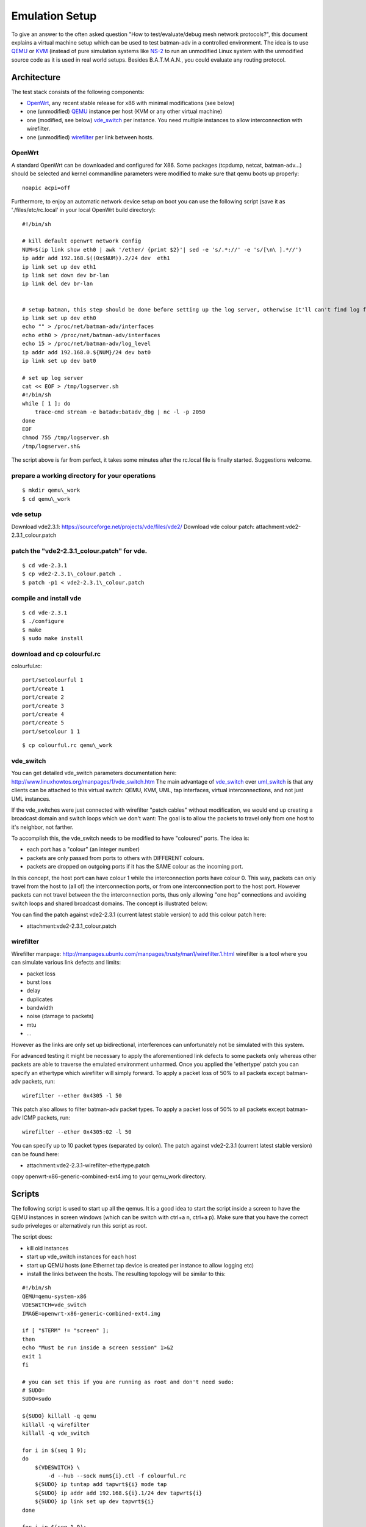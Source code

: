 .. SPDX-License-Identifier: GPL-2.0

Emulation Setup
===============

To give an answer to the often asked question "How to
test/evaluate/debug mesh network protocols?", this document explains a
virtual machine setup which can be used to test batman-adv in a
controlled environment. The idea is to use
`QEMU <http://www.qemu.org/>`__ or `KVM <http://www.linux-kvm.org>`__
(instead of pure simulation systems like
`NS-2 <http://www.isi.edu/nsnam/ns/)>`__ to run an unmodified Linux
system with the unmodified source code as it is used in real world
setups. Besides B.A.T.M.A.N., you could evaluate any routing protocol.

Architecture
------------

The test stack consists of the following components:

-  `OpenWrt <https://openwrt.org/>`__, any recent stable release for x86
   with minimal modifications (see below)
-  one (unmodified) `QEMU <http://www.qemu.org/>`__ instance per host
   (KVM or any other virtual machine)
-  one (modified, see below)
   `vde\_switch <http://wiki.virtualsquare.org/wiki/index.php/VDE_Basic_Networking>`__
   per instance. You need multiple instances to allow interconnection
   with wirefilter.
-  one (unmodified)
   `wirefilter <http://wiki.virtualsquare.org/wiki/index.php/VDE#wirefilter>`__
   per link between hosts.

OpenWrt
~~~~~~~

A standard OpenWrt can be downloaded and configured for X86. Some
packages (tcpdump, netcat, batman-adv...) should be selected and kernel
commandline parameters were modified to make sure that qemu boots up
properly:

::

    noapic acpi=off

Furthermore, to enjoy an automatic network device setup on boot you can
use the following script (save it as './files/etc/rc.local' in your
local OpenWrt build directory):

::

    #!/bin/sh

    # kill default openwrt network config
    NUM=$(ip link show eth0 | awk '/ether/ {print $2}'| sed -e 's/.*://' -e 's/[\n\ ].*//')
    ip addr add 192.168.$((0x$NUM)).2/24 dev  eth1
    ip link set up dev eth1
    ip link set down dev br-lan
    ip link del dev br-lan


    # setup batman, this step should be done before setting up the log server, otherwise it'll can't find log file
    ip link set up dev eth0
    echo "" > /proc/net/batman-adv/interfaces
    echo eth0 > /proc/net/batman-adv/interfaces
    echo 15 > /proc/net/batman-adv/log_level
    ip addr add 192.168.0.${NUM}/24 dev bat0
    ip link set up dev bat0

    # set up log server
    cat << EOF > /tmp/logserver.sh
    #!/bin/sh
    while [ 1 ]; do
        trace-cmd stream -e batadv:batadv_dbg | nc -l -p 2050
    done
    EOF
    chmod 755 /tmp/logserver.sh
    /tmp/logserver.sh&

The script above is far from perfect, it takes some minutes after the
rc.local file is finally started. Suggestions welcome.

prepare a working directory for your operations
~~~~~~~~~~~~~~~~~~~~~~~~~~~~~~~~~~~~~~~~~~~~~~~

::

  $ mkdir qemu\_work
  $ cd qemu\_work

vde setup
~~~~~~~~~

Download vde2.3.1: https://sourceforge.net/projects/vde/files/vde2/
Download vde colour patch: attachment:vde2-2.3.1\_colour.patch

patch the "vde2-2.3.1\_colour.patch" for vde.
~~~~~~~~~~~~~~~~~~~~~~~~~~~~~~~~~~~~~~~~~~~~~

::

  $ cd vde-2.3.1
  $ cp vde2-2.3.1\_colour.patch .
  $ patch -p1 < vde2-2.3.1\_colour.patch

compile and install vde
~~~~~~~~~~~~~~~~~~~~~~~

::

  $ cd vde-2.3.1
  $ ./configure
  $ make
  $ sudo make install

download and cp colourful.rc
~~~~~~~~~~~~~~~~~~~~~~~~~~~~


colourful.rc::

    port/setcolourful 1
    port/create 1
    port/create 2
    port/create 3
    port/create 4
    port/create 5
    port/setcolour 1 1

::

  $ cp colourful.rc qemu\_work

vde\_switch
~~~~~~~~~~~

You can get detailed vde\_switch parameters documentation here:
http://www.linuxhowtos.org/manpages/1/vde\_switch.htm
The main advantage of
`vde\_switch <http://wiki.virtualsquare.org/wiki/index.php/VDE_Basic_Networking>`__
over
`uml\_switch <http://user-mode-linux.sourceforge.net/old/networking.html>`__
is that any clients can be attached to this virtual switch: QEMU, KVM,
UML, tap interfaces, virtual interconnections, and not just UML
instances.

If the vde\_switches were just connected with wirefilter "patch cables"
without modification, we would end up creating a broadcast domain and
switch loops which we don't want: The goal is to allow the packets to
travel only from one host to it's neighbor, not farther.

To accomplish this, the vde\_switch needs to be modified to have
"coloured" ports. The idea is:

-  each port has a "colour" (an integer number)
-  packets are only passed from ports to others with DIFFERENT colours.
-  packets are dropped on outgoing ports if it has the SAME colour as
   the incoming port.

In this concept, the host port can have colour 1 while the
interconnection ports have colour 0. This way, packets can only travel
from the host to (all of) the interconnection ports, or from one
interconnection port to the host port. However packets can not travel
between the the interconnection ports, thus only allowing "one hop"
connections and avoiding switch loops and shared broadcast domains. The
concept is illustrated below:

|image0|

You can find the patch against vde2-2.3.1 (current latest stable
version) to add this colour patch here:

-  attachment:vde2-2.3.1\_colour.patch

wirefilter
~~~~~~~~~~

Wirefilter manpage:
http://manpages.ubuntu.com/manpages/trusty/man1/wirefilter.1.html
wirefilter is a tool where you can simulate various link defects and
limits:

-  packet loss
-  burst loss
-  delay
-  duplicates
-  bandwidth
-  noise (damage to packets)
-  mtu
-  ...

However as the links are only set up bidirectional, interferences can
unfortunately not be simulated with this system.

For advanced testing it might be necessary to apply the aforementioned
link defects to some packets only whereas other packets are able to
traverse the emulated environment unharmed. Once you applied the
'ethertype' patch you can specify an ethertype which wirefilter will
simply forward. To apply a packet loss of 50% to all packets except
batman-adv packets, run:

::

    wirefilter --ether 0x4305 -l 50

This patch also allows to filter batman-adv packet types. To apply a
packet loss of 50% to all packets except batman-adv ICMP packets, run:

::

    wirefilter --ether 0x4305:02 -l 50

You can specify up to 10 packet types (separated by colon). The patch
against vde2-2.3.1 (current latest stable version) can be found here:

-  attachment:vde2-2.3.1-wirefilter-ethertype.patch

copy openwrt-x86-generic-combined-ext4.img to your qemu\_work directory.

Scripts
-------

The following script is used to start up all the qemus. It is a good
idea to start the script inside a screen to have the QEMU instances in
screen windows (which can be switch with ctrl+a n, ctrl+a p). Make sure
that you have the correct sudo priveleges or alternatively run this
script as root.

The script does:

-  kill old instances
-  start up vde\_switch instances for each host
-  start up QEMU hosts (one Ethernet tap device is created per instance
   to allow logging etc)
-  install the links between the hosts. The resulting topology will be
   similar to this:
   |image1|

::

    #!/bin/sh
    QEMU=qemu-system-x86
    VDESWITCH=vde_switch
    IMAGE=openwrt-x86-generic-combined-ext4.img

    if [ "$TERM" != "screen" ];
    then
    echo "Must be run inside a screen session" 1>&2
    exit 1
    fi

    # you can set this if you are running as root and don't need sudo:
    # SUDO=
    SUDO=sudo

    ${SUDO} killall -q qemu
    killall -q wirefilter
    killall -q vde_switch

    for i in $(seq 1 9);
    do
        ${VDESWITCH} \
            -d --hub --sock num${i}.ctl -f colourful.rc
        ${SUDO} ip tuntap add tapwrt${i} mode tap
        ${SUDO} ip addr add 192.168.${i}.1/24 dev tapwrt${i}
        ${SUDO} ip link set up dev tapwrt${i}
    done

    for i in $(seq 1 9);
    do
        cp ${IMAGE} num${i}.image
        screen -dmS num${i} ${QEMU} \
            -no-acpi -m 32M \
            -net vde,sock=num${i}.ctl,port=1 -net nic,macaddr=fe:fe:00:00:$(printf %02x $i):01 \
            -net nic -net tap,ifname=tapwrt${i},script=no,downscript=no \
            -nographic num${i}.image
        sleep 3
    done

    wirefilter --daemon -v num1.ctl:num2.ctl
    wirefilter --daemon -v num2.ctl:num3.ctl
    wirefilter --daemon -v num3.ctl:num4.ctl
    wirefilter --daemon -v num4.ctl:num5.ctl
    wirefilter --daemon -v num5.ctl:num6.ctl
    wirefilter --daemon -v num6.ctl:num7.ctl
    wirefilter --daemon -v num7.ctl:num8.ctl
    wirefilter --daemon -v num8.ctl:num9.ctl

    wirefilter --daemon -v num1.ctl:num3.ctl -l 60
    wirefilter --daemon -v num3.ctl:num5.ctl -l 60
    wirefilter --daemon -v num5.ctl:num7.ctl -l 60
    wirefilter --daemon -v num7.ctl:num9.ctl -l 60
    wirefilter --daemon -v num2.ctl:num4.ctl -l 60
    wirefilter --daemon -v num4.ctl:num6.ctl -l 60
    wirefilter --daemon -v num6.ctl:num8.ctl -l 60

About IMAGE variable:

create this script in the "qemu\_work" directory that you have created
before.
when you use openwrt chaos\_calmer version, you should use
openwrt-x86-generic-combined-ext4.img.

The script is using the switch configuration file "colourful.rc". It
creates the ports (create more if your topology demands this) and sets
the host port (port no. 1) colour to 1. Put the following text in this
file:

About screen command
~~~~~~~~~~~~~~~~~~~~

::

    #show all screen instances
    $screen -ls

    #you can login a specific openwrt system with following command
    $screen -r num1          #(num1~num9)

To collect the batman logs from the individual hosts, you might want to
use this script after all nodes have completed booting and started
batman:

::

    #!/bin/sh
    for i in $(seq 1 9)
    do
        nc 192.168.${i}.2 2050 > num$i.log &
    done

.. |image0| image:: vde_switch.png
.. |image1| image:: mesh.gif

Resources
---------

* :download:`vde2-2.2.3_colour.patch`
* :download:`vde2-2.3.1-wirefilter-ethertype.patch`
* :download:`vde2-2.3.1_colour.patch`
* :download:`vde2-2.3.2-wirefilter-ethertype.patch`
* :download:`vde2-2.3.2_colour.patch`
* :download:`vde2-2.3.2_frame_size.patch`
